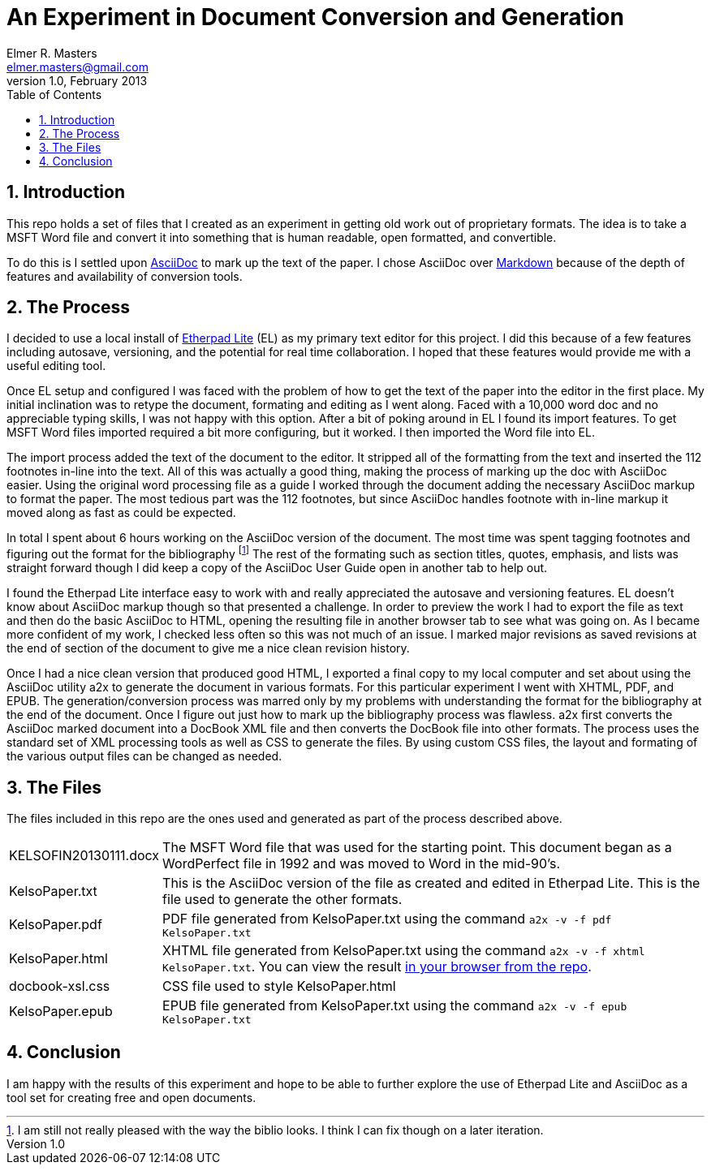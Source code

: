 = An Experiment in Document Conversion and Generation
Elmer R. Masters <elmer.masters@gmail.com>
v.1.0, February 2013
:toc:
:numbered:

== Introduction

This repo holds a set of files that I created as an experiment in getting old work out of proprietary formats. The idea is to take a MSFT Word file and convert it into something that is human readable, open formatted, and convertible.

To do this is I settled upon http://www.methods.co.nz/asciidoc/[AsciiDoc] to mark up the text of the paper. I chose AsciiDoc over http://daringfireball.net/projects/markdown/[Markdown] because of the depth of features and availability of conversion tools.

== The Process

I decided to use a local install of http://etherpad.org/[Etherpad Lite] (EL) as my primary text editor for this project. I did this because of a few features including autosave, versioning, and the potential for real time collaboration. I hoped that these features would provide me with a useful editing tool.

Once EL setup and configured I was faced with the problem of how to get the text of the paper into the editor in the first place. My initial inclination was to retype the document, formating and editing as I went along. Faced with a 10,000 word doc and no appreciable typing skills, I was not happy with this option. After a bit of poking around in EL I found its import features. To get MSFT Word files imported required a bit more configuring, but it worked. I then imported the Word file into EL.

The import process added the text of the document to the editor. It stripped all of the formatting from the text and inserted the 112 footnotes in-line into the text. All of this was actually a good thing, making the process of marking up the doc with AsciiDoc easier. Using the original word processing file as a guide I worked through the document adding the necessary AsciiDoc markup to format the paper. The most tedious part was the 112 footnotes, but since AsciiDoc handles footnote with in-line markup it moved along as fast as could be expected.

In total I spent about 6 hours working on the AsciiDoc version of the document. The most time was spent tagging footnotes and figuring out the format for the bibliography footnote:[I am still not really pleased with the way the biblio looks. I think I can fix though on a later iteration.] The rest of the formating such as section titles, quotes, emphasis, and lists was straight forward though I did keep a copy of the AsciiDoc User Guide open in another tab to help out.

I found the Etherpad Lite interface easy to work with and really appreciated the autosave and versioning features. EL doesn't know about AsciiDoc markup though so that presented a challenge. In order to preview the work I had to export the file as text and then do the basic AsciiDoc to HTML, opening the resulting file in another browser tab to see what was going on. As I became more confident of my work, I checked less often so this was not much of an issue. I marked major revisions as saved revisions at the end of section of the document to give me a nice clean revision history. 

Once I had a nice clean version that produced good HTML, I exported a final copy to my local computer and set about using the AsciiDoc utility a2x to generate the document in various formats. For this particular experiment I went with XHTML, PDF, and EPUB. The generation/conversion process was marred only by my problems with understanding the format for the bibliography at the end of the document. Once I figure out just how to mark up the bibliography process was flawless. a2x first converts the AsciiDoc marked document into a DocBook XML file and then converts the DocBook file into other formats. The process uses the standard set of XML processing tools as well as CSS to generate the files. By using custom CSS files, the layout and formating of the various output files can be changed as needed.

== The Files

The files included in this repo are the ones used and generated as part of the process described above.

[horizontal]
KELSOFIN20130111.docx:: The MSFT Word file that was used for the starting point. This document began as a WordPerfect file in 1992 and was moved to Word in the mid-90's.
KelsoPaper.txt:: This is the AsciiDoc version of the file as created and edited in Etherpad Lite. This is the file used to generate the other formats.
KelsoPaper.pdf:: PDF file generated from KelsoPaper.txt using the command `a2x -v -f pdf KelsoPaper.txt`
KelsoPaper.html:: XHTML file generated from KelsoPaper.txt using the command `a2x -v -f xhtml KelsoPaper.txt`. You can view the result http://emasters.github.io/classical-binary/KelsoPaper.html[in your browser from the repo].
docbook-xsl.css:: CSS file used to style KelsoPaper.html
KelsoPaper.epub:: EPUB file generated from KelsoPaper.txt using the command `a2x -v -f epub KelsoPaper.txt`

== Conclusion

I am happy with the results of this experiment and hope to be able to further explore the use of Etherpad Lite and AsciiDoc as a tool set for creating free and open documents.

